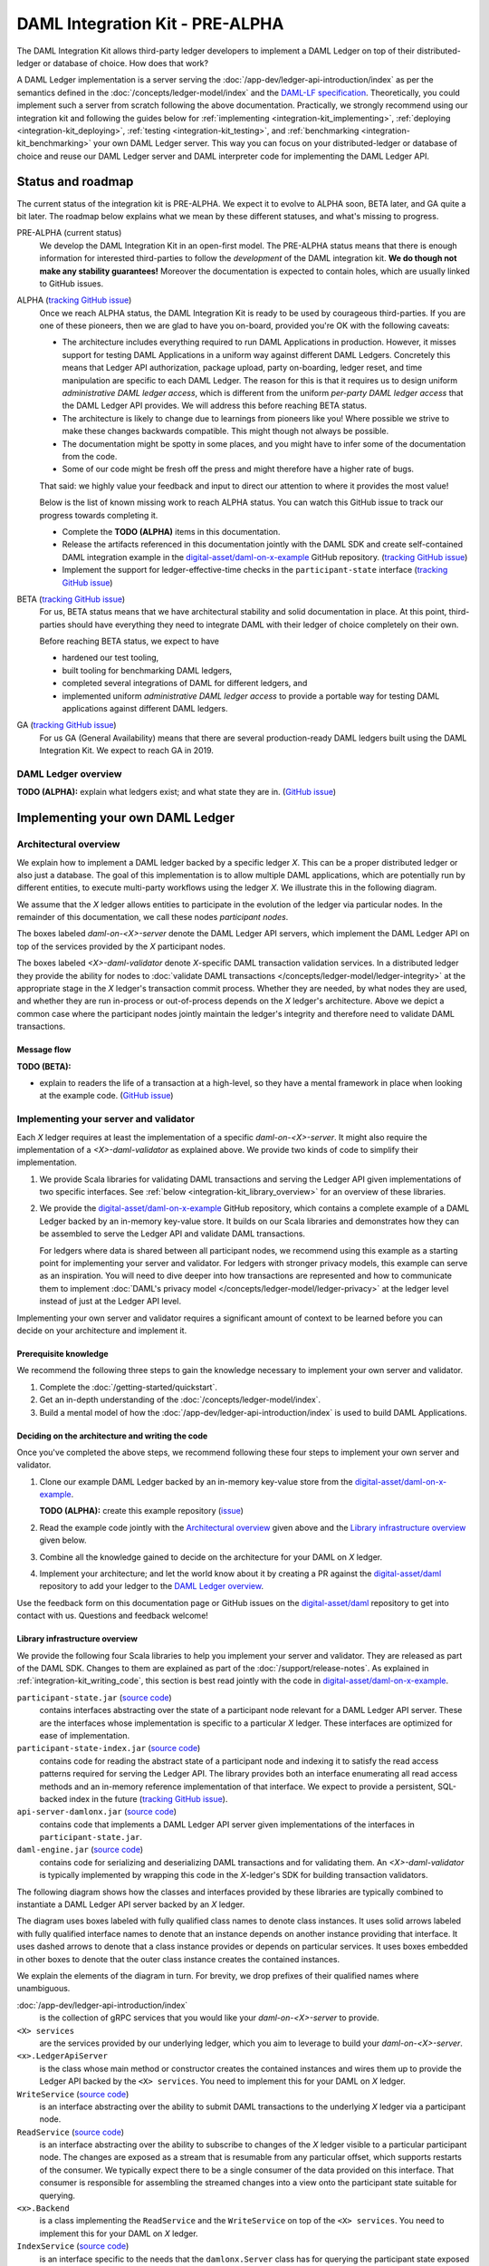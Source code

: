 .. Copyright (c) 2019 Digital Asset (Switzerland) GmbH and/or its affiliates. All rights reserved.
.. SPDX-License-Identifier: Apache-2.0

.. _integration-kit:

DAML Integration Kit - PRE-ALPHA
################################

The DAML Integration Kit allows third-party ledger developers to
implement a DAML Ledger on top of their distributed-ledger or database of
choice. How does that work?

A DAML Ledger implementation is a server serving the
:doc:`/app-dev/ledger-api-introduction/index` as per the semantics defined in
the :doc:`/concepts/ledger-model/index` and the
`DAML-LF specification <https://github.com/digital-asset/daml/blob/master/daml-lf/spec/daml-lf-1.rst>`_.
Theoretically, you could
implement such a server from scratch following the above documentation.
Practically, we strongly recommend using our integration kit and following
the guides below for
:ref:`implementing <integration-kit_implementing>`,
:ref:`deploying <integration-kit_deploying>`,
:ref:`testing <integration-kit_testing>`, and
:ref:`benchmarking <integration-kit_benchmarking>` your own DAML Ledger
server. This way you can focus on your distributed-ledger or database of
choice and reuse our DAML Ledger server and DAML interpreter code for
implementing the DAML Ledger API.


.. _integration-kit_status-and_roadmap:

Status and roadmap
******************

The current status of the integration kit is PRE-ALPHA. We expect it to evolve
to ALPHA soon, BETA later, and GA quite a bit later. The roadmap below
explains what we mean by these different statuses, and what's missing to
progress.

PRE-ALPHA (current status)
  We develop the DAML Integration Kit in an open-first model. The PRE-ALPHA
  status means that there is enough information for interested third-parties
  to follow the *development* of the DAML integration kit. **We do though not
  make any stability guarantees!** Moreover the documentation is expected to
  contain holes, which are usually linked to GitHub issues.

ALPHA (`tracking GitHub issue <https://github.com/digital-asset/daml/issues/658>`__)
  Once we reach ALPHA status, the DAML Integration Kit is ready to be used by
  courageous third-parties. If you are one of these pioneers, then we are glad
  to have you on-board, provided you're OK with the following caveats:

  - The architecture includes everything required to run DAML Applications in
    production. However, it misses support for testing DAML Applications in a
    uniform way against different DAML Ledgers. Concretely this means that
    Ledger API authorization, package upload, party on-boarding, ledger reset,
    and time manipulation are specific to each DAML Ledger. The reason
    for this is that it requires us to design uniform *administrative DAML ledger access*,
    which is different from the uniform *per-party DAML ledger access* that the
    DAML Ledger API provides. We will address this before reaching BETA
    status.
  - The architecture is likely to change due to learnings from pioneers like
    you! Where possible we strive to make these changes backwards compatible.
    This might though not always be possible.
  - The documentation might be spotty in some places, and you might have to
    infer some of the documentation from the code.
  - Some of our code might be fresh off the press and might therefore have a
    higher rate of bugs.

  That said: we highly value your feedback and input to direct our attention
  to where it provides the most value!

  Below is the list of known missing work to reach ALPHA status. You can
  watch this GitHub issue to track our progress towards completing it.

  - Complete the **TODO (ALPHA)** items in this documentation.
  - Release the artifacts referenced in this documentation jointly with the
    DAML SDK and create self-contained DAML integration example in the
    `digital-asset/daml-on-x-example
    <https://github.com/digital-asset/daml-on-x-example>`__ GitHub repository.
    (`tracking GitHub issue <https://github.com/digital-asset/daml/issues/139>`__)
  - Implement the support for ledger-effective-time checks in the
    ``participant-state`` interface
    (`tracking GitHub issue <https://github.com/digital-asset/daml/issues/385>`__)


BETA (`tracking GitHub issue <https://github.com/digital-asset/daml/issues/660>`__)
  For us, BETA status means that we have architectural stability and solid
  documentation in place. At this point, third-parties should have everything
  they need to integrate DAML with their ledger of choice completely on their
  own.

  Before reaching BETA status, we expect to have

  - hardened our test tooling,
  - built tooling for benchmarking DAML ledgers,
  - completed several integrations of DAML for different ledgers, and
  - implemented uniform *administrative DAML ledger access* to provide a
    portable way for testing DAML applications against different DAML ledgers.

GA (`tracking GitHub issue <https://github.com/digital-asset/daml/issues/661>`__)
  For us GA (General Availability) means that there are several
  production-ready DAML ledgers built using the DAML Integration Kit. We
  expect to reach GA in 2019.


DAML Ledger overview
====================

**TODO (ALPHA):** explain what ledgers exist; and what state they are in.
(`GitHub issue <https://github.com/digital-asset/daml/issues/673>`__)


.. _integration-kit_implementing:

Implementing your own DAML Ledger
*********************************


Architectural overview
======================

We explain how to implement a DAML ledger backed by a specific
ledger `X`. This can be a proper distributed ledger or also just a database.
The goal of this implementation is to allow multiple DAML applications, which are potentially run by
different entities, to execute multi-party workflows using the ledger `X`. We
illustrate this in the following diagram.

.. image:: images/architecture-overview.svg

.. original: https://www.lucidchart.com/invitations/accept/69799877-4e80-444d-96a3-3e90814e94df

We assume that the `X` ledger allows entities to participate in the
evolution of the ledger via particular nodes. In the remainder of this
documentation, we call these nodes `participant nodes`.

The boxes labeled `daml-on-<X>-server` denote the DAML Ledger API
servers, which implement the DAML Ledger API on top of the services provided
by the `X` participant nodes.

The boxes labeled `<X>-daml-validator` denote `X`-specific DAML transaction
validation services. In a distributed ledger they provide the ability for
nodes to :doc:`validate DAML transactions </concepts/ledger-model/ledger-integrity>`
at the appropriate stage in the `X` ledger's transaction commit process.
Whether they are needed, by what nodes they are used, and whether they are run
in-process or out-of-process depends on the `X` ledger's architecture. Above
we depict a common case where the participant nodes jointly maintain the
ledger's integrity and therefore need to validate DAML transactions.


Message flow
------------

**TODO (BETA):**

- explain to readers the life of a transaction at a high-level, so they have a
  mental framework in place when looking at the example code.
  (`GitHub issue <https://github.com/digital-asset/daml/issues/672>`__)


Implementing your server and validator
======================================

Each `X` ledger requires at least the implementation of a specific
`daml-on-<X>-server`. It might also require the implementation of a
`<X>-daml-validator` as explained above. We provide two kinds of code to
simplify their implementation.

1. We provide Scala libraries for validating DAML transactions and serving the
   Ledger API given implementations of two specific interfaces. See
   :ref:`below <integration-kit_library_overview>` for an overview of these
   libraries.

2. We provide the `digital-asset/daml-on-x-example <https://github.com/digital-asset/daml-on-x-example>`__ GitHub repository,
   which contains a complete example of a DAML Ledger backed by an in-memory
   key-value store. It builds on our Scala libraries and demonstrates how they
   can be assembled to serve the Ledger API and validate DAML transactions.

   For ledgers where data is shared between all participant nodes, we
   recommend using this example as a starting point for implementing your
   server and validator. For ledgers with stronger privacy models, this example
   can serve as an inspiration. You will need to dive deeper into how
   transactions are represented and how to communicate them to
   implement :doc:`DAML's privacy model </concepts/ledger-model/ledger-privacy>`
   at the ledger level instead of just at the Ledger API level.

Implementing your own server and validator requires a significant amount
of context to be learned before you can decide on your architecture and
implement it.


Prerequisite knowledge
---------------

We recommend the following three steps to gain the knowledge necessary to
implement your own server and validator.

1. Complete the :doc:`/getting-started/quickstart`.
2. Get an in-depth understanding of the :doc:`/concepts/ledger-model/index`.
3. Build a mental model of how the :doc:`/app-dev/ledger-api-introduction/index`
   is used to build DAML Applications.


.. _integration-kit_writing_code:

Deciding on the architecture and writing the code
-------------------------------------------------

Once you've completed the above steps, we recommend following these four steps
to implement your own server and validator.

1. Clone our example DAML Ledger backed by an in-memory key-value store from
   the `digital-asset/daml-on-x-example <https://github.com/digital-asset/daml-on-x-example>`__.

   **TODO (ALPHA):** create this example repository
   (`issue <https://github.com/digital-asset/daml/issues/139>`__)

2. Read the example code jointly with
   the `Architectural overview`_ given above and
   the `Library infrastructure overview`_ given below.

3. Combine all the knowledge gained to decide on the architecture for your
   DAML on `X` ledger.

4. Implement your architecture; and let the world know about it by creating a
   PR against the
   `digital-asset/daml <https://github.com/digital-asset/daml>`__ repository
   to add your ledger to the `DAML Ledger overview`_.

Use the feedback form on this documentation page or GitHub issues on the
`digital-asset/daml <https://github.com/digital-asset/daml>`__ repository to
get into contact with us. Questions and feedback welcome!



Library infrastructure overview
-------------------------------

We provide the following four Scala libraries to help you implement your
server and validator. They are released as part of the DAML SDK. Changes
to them are explained as part of the :doc:`/support/release-notes`.
As explained in :ref:`integration-kit_writing_code`,
this section is best read jointly with the code in
`digital-asset/daml-on-x-example <https://github.com/digital-asset/daml-on-x-example>`__.

``participant-state.jar`` (`source code <https://github.com/digital-asset/daml/blob/master/ledger/participant-state/src/main/scala/com/daml/ledger/participant/state/v1/package.scala>`__)
  contains interfaces abstracting over the state of
  a participant node relevant for a DAML Ledger API server. These are the
  interfaces whose implementation is specific to a particular `X` ledger. These
  interfaces are optimized for ease of implementation.
``participant-state-index.jar`` (`source code <https://github.com/digital-asset/daml/tree/master/ledger/participant-state-index>`__)
  contains code for reading the abstract state
  of a participant node and indexing it to satisfy the read access
  patterns required for serving the Ledger API. The library provides both
  an interface enumerating all read access methods and an in-memory
  reference implementation of that interface.
  We expect to provide a persistent, SQL-backed index in the future
  (`tracking GitHub issue <https://github.com/digital-asset/daml/issues/581>`__).
``api-server-damlonx.jar`` (`source code <https://github.com/digital-asset/daml/blob/master/ledger/api-server-damlonx/src/main/scala/com/daml/ledger/api/server/damlonx/Server.scala>`__)
  contains code that implements a DAML Ledger API
  server given implementations of the interfaces in ``participant-state.jar``.
``daml-engine.jar`` (`source code <https://github.com/digital-asset/daml/blob/master/daml-lf/engine/src/main/scala/com/digitalasset/daml/lf/engine/Engine.scala>`__)
  contains code for serializing and deserializing DAML
  transactions and for validating them. An `<X>-daml-validator` is typically
  implemented by wrapping this code in the `X`-ledger's SDK for building
  transaction validators.

The following diagram shows how the classes and interfaces provided by these
libraries are typically combined to instantiate a DAML Ledger API server
backed by an `X` ledger.

.. image:: images/server-classes-and-interfaces.svg

.. original: https://www.lucidchart.com/invitations/accept/04239d8e-70ec-4734-b943-9780731fa704

The diagram uses boxes labeled with fully qualified class names to denote class instances.
It uses solid arrows labeled with fully qualified interface names to denote that an instance
depends on another instance providing that interface. It uses dashed arrows to
denote that a class instance provides or depends on particular services. It
uses boxes embedded in other boxes to denote that the outer class instance
creates the contained instances.

We explain the elements of the diagram in turn. For brevity, we drop prefixes
of their qualified names where unambiguous.

:doc:`/app-dev/ledger-api-introduction/index`
  is the collection of gRPC
  services that you would like your `daml-on-<X>-server` to provide.
``<X> services``
  are the services provided by our underlying ledger,
  which you aim to leverage to build your `daml-on-<X>-server`.
``<x>.LedgerApiServer``
  is the class whose main method or constructor
  creates the contained instances and wires them up to provide the Ledger API
  backed by the ``<X> services``. You need to implement this for your DAML on
  `X` ledger.
``WriteService`` (`source code <https://github.com/digital-asset/daml/blob/master/ledger/participant-state/src/main/scala/com/daml/ledger/participant/state/v1/WriteService.scala>`_)
  is an interface abstracting over the ability to submit
  DAML transactions to the underlying `X` ledger via a participant node.
``ReadService`` (`source code <https://github.com/digital-asset/daml/blob/master/ledger/participant-state/src/main/scala/com/daml/ledger/participant/state/v1/ReadService.scala>`__)
  is an interface abstracting over the ability to subscribe to
  changes of the `X` ledger visible to a particular participant node.
  The changes are exposed as a stream that is resumable from any particular
  offset, which supports restarts of the consumer.
  We typically expect there to be a single consumer of the data provided on
  this interface. That consumer is responsible for assembling the streamed
  changes into a view onto the participant state suitable for querying.
``<x>.Backend``
  is a class implementing the ``ReadService`` and the
  ``WriteService`` on top of the ``<X> services``. You need to implement this
  for your DAML on `X` ledger.
``IndexService`` (`source code <https://github.com/digital-asset/daml/blob/master/ledger/participant-state-index/src/main/scala/com/daml/ledger/participant/state/index/v1/IndexService.scala>`__)
  is an interface specific to the needs
  that the ``damlonx.Server`` class has for querying the participant state
  exposed by the ``ReadService``.
  It contains methods for all the different read access patterns the
  ``Server`` uses to serve the Ledger API. We include it in this diagram, as
  in the future there will be choice on what implementation of the
  ``IndexService`` to choose.
``index.v1.impl.reference.Indexer`` (`source code <https://github.com/digital-asset/daml/blob/master/ledger/participant-state-index/reference/src/main/scala/com/daml/ledger/participant/state/index/v1/impl/reference/ReferenceIndexService.scala>`__)
  is an in-memory implementation of
  the ``IndexService`` interface. We recommend using that until the SQL-based
  index service is ready. See this `GitHub issue
  <https://github.com/digital-asset/daml/issues/581>`_ for its status.
``damlonx.Server`` (`source code <https://github.com/digital-asset/daml/blob/master/ledger/api-server-damlonx/src/main/scala/com/daml/ledger/api/server/damlonx/Server.scala>`__)
  is a class containing all the code to implement the
  Ledger API on top of an ``IndexService`` and a ``WriteService``. Its
  constructor also takes additional arguments for configuring among others
  logging and the port at which the Ledger API is served.


.. _integration-kit_deploying:

Deploying a DAML Ledger
***********************

**TODO (BETA):**

- explain recommended approach for Ledger API
  authorization
  (`GitHub issue <https://github.com/digital-asset/daml/issues/669>`__)
- explain option of using a persistent SQL-backed participant state index
  (`GitHub issue <https://github.com/digital-asset/daml/issues/581>`__).
- explain how testing of DAML applications (ledger reset, time manipulation,
  scripted package upload) can be supported by a uniform admin interface
  (`GitHub issue <https://github.com/digital-asset/daml/issues/347>`__).



.. _integration-kit_testing:

Testing a DAML Ledger
*********************

**TODO (ALPHA):**

- explain how to use the ``ledger-api-test`` tool to test whether your
  implementation correctly implements the Ledger API
  (`GitHub issue <https://github.com/digital-asset/daml/issues/347>`__).


.. _integration-kit_benchmarking:

Benchmarking a DAML Ledger
**************************

**TODO (BETA):**

- explain how to use the ``ledger-api-bench`` tool to evaluate the
  performance of your implementation of the Ledger API
  (`GitHub issue <https://github.com/digital-asset/daml/issues/671>`__).

